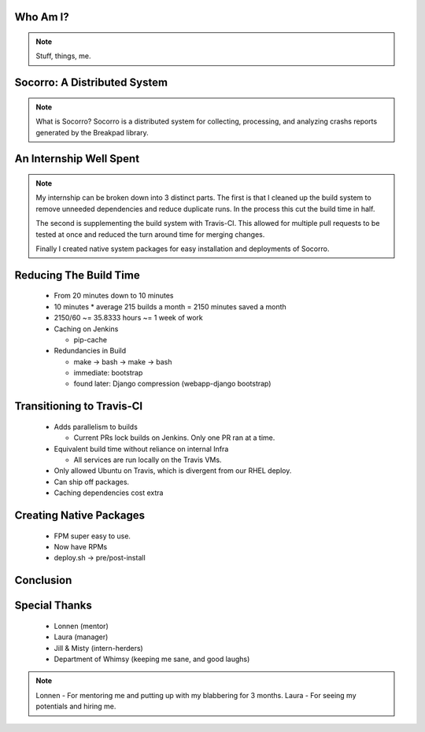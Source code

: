 
.. Mozilla Socorro slides file, created by
   hieroglyph-quickstart on Thu Sep  4 15:09:10 2014.


Who Am I?
=========

.. rst-class:: vleft build benny-image

.. figure:: /_static/benny_the_beaver.gif
    :scale: 50 %
    :alt: http://content.sportslogos.net/logos/33/798/full/7hp60p8pey24f17y7da86g4en.gif

.. rst-class:: vleft build

.. figure:: /_static/osuosl.png
    :scale: 50 %
    :alt: http://osuosl.org/sites/default/files/osllogo-web_0.png

.. note::

    Stuff, things, me.


Socorro: A Distributed System
=============================

.. figure:: /_static/breakpad.png
    :alt: http://google-breakpad.googlecode.com/svn/wiki/breakpad.png

.. note::

    What is Socorro? Socorro is a distributed system for collecting,
    processing, and analyzing crashs reports generated by the Breakpad
    library.

An Internship Well Spent
========================

.. rst-class:: build

  1. Cleaning up the Build System
  2. Transitioning to Travis-CI
  3. Creating Native System Packages

.. note::

    My internship can be broken down into 3 distinct parts. The first is
    that I cleaned up the build system to remove unneeded dependencies
    and reduce duplicate runs. In the process this cut the build time in
    half.

    The second is supplementing the build system with Travis-CI. This
    allowed for multiple pull requests to be tested at once and reduced
    the turn around time for merging changes.

    Finally I created native system packages for easy installation and
    deployments of Socorro.

Reducing The Build Time
=======================

  * From 20 minutes down to 10 minutes
  * 10 minutes * average 215 builds a month = 2150 minutes saved a month
  * 2150/60 ~= 35.8333 hours ~= 1 week of work

  * Caching on Jenkins

    * pip-cache

  * Redundancies in Build

    * make -> bash -> make -> bash
    * immediate: bootstrap
    * found later: Django compression (webapp-django bootstrap)



Transitioning to Travis-CI
==========================

  * Adds parallelism to builds

    * Current PRs lock builds on Jenkins. Only one PR ran at a time.

  * Equivalent build time without reliance on internal Infra

    * All services are run locally on the Travis VMs.

  * Only allowed Ubuntu on Travis, which is divergent from our RHEL
    deploy.

  * Can ship off packages.

  * Caching dependencies cost extra


Creating Native Packages
========================

  * FPM super easy to use.

  * Now have RPMs

  * deploy.sh -> pre/post-install


Conclusion
==========


Special Thanks
==============

  * Lonnen (mentor)
  * Laura (manager)
  * Jill & Misty (intern-herders)
  * Department of Whimsy (keeping me sane, and good laughs)

.. note::

    Lonnen - For mentoring me and putting up with my blabbering for 3 months.
    Laura - For seeing my potentials and hiring me.
